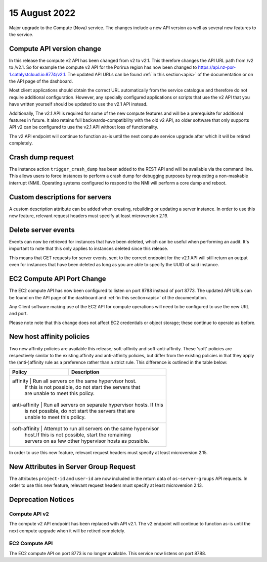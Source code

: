 #################
15 August 2022
#################

Major upgrade to the Compute (Nova) service. The changes include a new API
version as well as several new features to the service.

==========================
Compute API version change
==========================

In this release the compute v2 API has been changed from v2 to v2.1. This
therefore changes the API URL path from /v2 to /v2.1. So for example the
compute v2 API for the Porirua region has now been changed to
https://api.nz-por-1.catalystcloud.io:8774/v2.1.
The updated API URLs can be found
:ref:`in this section<apis>` of the documentation or on the API page of the
dashboard.

Most client applications should obtain the correct URL automatically from the
service catalogue and therefore do not require additional configuration.
However, any specially configured applications or scripts that use the
v2 API that you have written yourself should be updated to use the v2.1 API
instead.

Additionally, The v2.1 API is required for some of the new compute features and
will be a prerequisite for additional features in future. It also retains full
backwards-compatibility with the old v2 API, so older software that only
supports API v2 can be configured to use the v2.1 API without loss of
functionality.

The v2 API endpoint will continue to function as-is until the next compute
service upgrade after which it will be retired completely.

==================
Crash dump request
==================

The instance action ``trigger_crash_dump`` has been added to the REST API and
will be available via the command line. This allows users to force
instances to perform a crash dump for debugging purposes by requesting a
non-maskable interrupt (NMI). Operating systems configured to respond to the
NMI will perform a core dump and reboot.

===============================
Custom descriptions for servers
===============================

A custom description attribute can be added when creating, rebuilding or
updating a server instance. In order to use this new feature, relevant request
headers must specify at least microversion 2.19.

==============================
Delete server events
==============================

Events can now be retrieved for instances that have been deleted, which can be
useful when performing an audit. It's important to note that this only applies
to instances deleted since this release.

This means that GET requests for server events, sent to the correct endpoint
for the v2.1 API will still return an output even for instances that have been
deleted as long as you are able to specify the UUID of said instance.

===========================
EC2 Compute API Port Change
===========================

The EC2 compute API has now been configured to listen on port 8788 instead of
port 8773. The updated API URLs can be found on the API page of the dashboard
and :ref:`in this section<apis>` of the documentation.

Any Client software making use of the EC2 API for compute operations will need
to be configured to use the new URL and port.

Please note note that this change does not affect EC2 credentials or object
storage; these continue to operate as before.

===========================
New host affinity policies
===========================

Two new affinity policies are available this release; soft-affinity and
soft-anti-affinity. These 'soft' policies are respectively similar to the
existing affinity and anti-affinity policies, but differ from the existing
policies in that they apply the (anti-)affinity rule as a preference rather
than a strict rule. This difference is outlined in the table below:


+---------------+--------------------------------------------------------+
| Policy        | Description                                            |
+===============+========================================================+
| affinity      | Run all servers on the same hypervisor host.           |
|               | If this is not possible, do not start the servers that |
|               | are unable to meet this policy.                        |
+--------------+---------------------------------------------------------+
| anti-affinity | Run all servers on separate hypervisor hosts. If this  |
|               | is not possible, do not start the servers that are     |
|               | unable to meet this policy.                            |
+--------------+---------------------------------------------------------+
| soft-affinity | Attempt to run all servers on the same hypervisor      |
|               | host.If this is not possible, start the remaining      |
|               | servers on as few other hypervisor hosts as possible.  |
+--------------+---------------------------------------------------------+


In order to use this new feature, relevant request headers must specify at
least microversion 2.15.

======================================
New Attributes in Server Group Request
======================================

The attributes ``project-id`` and ``user-id`` are now included in the return
data of ``os-server-groups`` API requests. In order to use this new feature,
relevant request headers must specify at least microversion 2.13.

===================
Deprecation Notices
===================

--------------
Compute API v2
--------------

The compute v2 API endpoint has been replaced with API v2.1. The v2 endpoint
will continue to function as-is until the next compute upgrade when it will be
retired completely.

---------------
EC2 Compute API
---------------

The EC2 compute API on port 8773 is no longer available. This service now
listens on port 8788.
